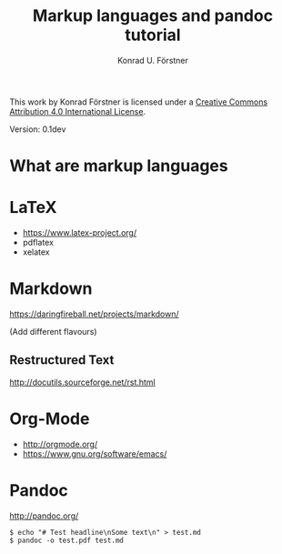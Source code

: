#+TITLE: Markup languages and pandoc tutorial
#+AUTHOR: Konrad U. Förstner

This work by Konrad Förstner is licensed under a [[https://creativecommons.org/licenses/by/4.0/][Creative Commons
Attribution 4.0 International License]].

Version: 0.1dev

* What are markup languages 

* LaTeX

- https://www.latex-project.org/
- pdflatex
- xelatex

* Markdown

https://daringfireball.net/projects/markdown/

(Add different flavours)

** Restructured Text
http://docutils.sourceforge.net/rst.html
* Org-Mode

- http://orgmode.org/
- https://www.gnu.org/software/emacs/


* Pandoc
http://pandoc.org/


#+BEGIN_EXAMPLE
$ echo "# Test headline\nSome text\n" > test.md
$ pandoc -o test.pdf test.md
#+END_EXAMPLE

